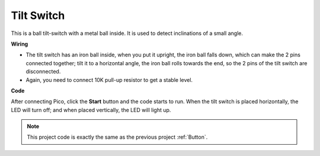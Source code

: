 Tilt Switch
==================

This is a ball tilt-switch with a metal ball inside. It is used to detect inclinations of a small angle.

**Wiring**

.. image:: img/tilt0.png

* The tilt switch has an iron ball inside, when you put it upright, the iron ball falls down, which can make the 2 pins connected together; tilt it to a horizontal angle, the iron ball rolls towards the end, so the 2 pins of the tilt switch are disconnected.

* Again, you need to connect 10K pull-up resistor to get a stable level.


**Code**

After connecting Pico, click the **Start** button and the code starts to run. When the tilt switch is placed horizontally, the LED will turn off; and when placed vertically, the LED will light up.

.. image:: img/slide_switch.png
    :width: 300

.. note::
    This project code is exactly the same as the previous project :ref:`Button`.